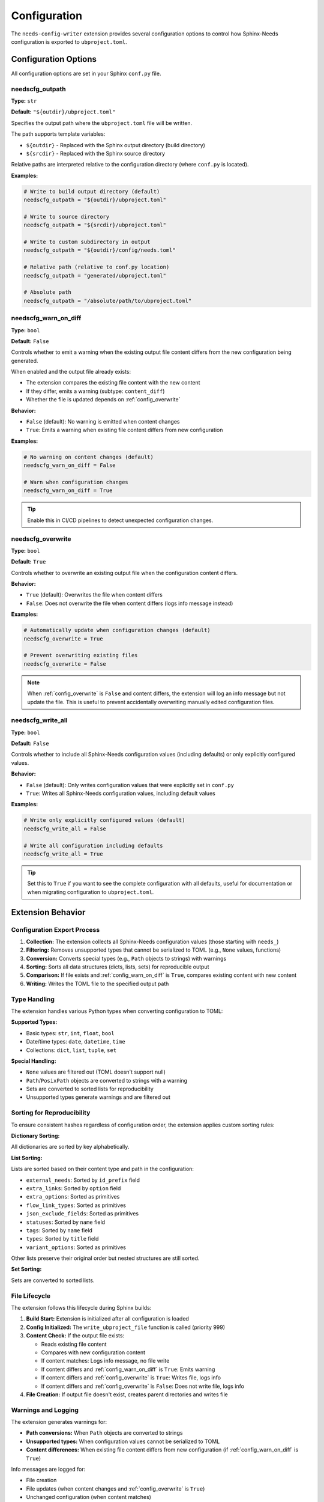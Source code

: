 Configuration
=============

The ``needs-config-writer`` extension provides several configuration options to control how
Sphinx-Needs configuration is exported to ``ubproject.toml``.

Configuration Options
---------------------

All configuration options are set in your Sphinx ``conf.py`` file.

.. _`config_outpath`:

needscfg_outpath
~~~~~~~~~~~~~~~~

**Type:** ``str``

**Default:** ``"${outdir}/ubproject.toml"``

Specifies the output path where the ``ubproject.toml`` file will be written.

The path supports template variables:

- ``${outdir}`` - Replaced with the Sphinx output directory (build directory)
- ``${srcdir}`` - Replaced with the Sphinx source directory

Relative paths are interpreted relative to the configuration directory (where ``conf.py`` is located).

**Examples:**

.. code-block:: python

   # Write to build output directory (default)
   needscfg_outpath = "${outdir}/ubproject.toml"

   # Write to source directory
   needscfg_outpath = "${srcdir}/ubproject.toml"

   # Write to custom subdirectory in output
   needscfg_outpath = "${outdir}/config/needs.toml"

   # Relative path (relative to conf.py location)
   needscfg_outpath = "generated/ubproject.toml"

   # Absolute path
   needscfg_outpath = "/absolute/path/to/ubproject.toml"

.. _`config_warn_on_diff`:

needscfg_warn_on_diff
~~~~~~~~~~~~~~~~~~~~~

**Type:** ``bool``

**Default:** ``False``

Controls whether to emit a warning when the existing output file content differs from the
new configuration being generated.

When enabled and the output file already exists:

- The extension compares the existing file content with the new content
- If they differ, emits a warning (subtype: ``content_diff``)
- Whether the file is updated depends on :ref:`config_overwrite`

**Behavior:**

- ``False`` (default): No warning is emitted when content changes
- ``True``: Emits a warning when existing file content differs from new configuration

**Examples:**

.. code-block:: python

   # No warning on content changes (default)
   needscfg_warn_on_diff = False

   # Warn when configuration changes
   needscfg_warn_on_diff = True

.. tip:: Enable this in CI/CD pipelines to detect unexpected configuration changes.

.. _`config_overwrite`:

needscfg_overwrite
~~~~~~~~~~~~~~~~~~

**Type:** ``bool``

**Default:** ``True``

Controls whether to overwrite an existing output file when the configuration content differs.

**Behavior:**

- ``True`` (default): Overwrites the file when content differs
- ``False``: Does not overwrite the file when content differs (logs info message instead)

**Examples:**

.. code-block:: python

   # Automatically update when configuration changes (default)
   needscfg_overwrite = True

   # Prevent overwriting existing files
   needscfg_overwrite = False

.. note::

   When :ref:`config_overwrite` is ``False`` and content differs, the extension will log an info
   message but not update the file. This is useful to prevent accidentally overwriting
   manually edited configuration files.

.. _`config_write_all`:

needscfg_write_all
~~~~~~~~~~~~~~~~~~

**Type:** ``bool``

**Default:** ``False``

Controls whether to include all Sphinx-Needs configuration values (including defaults) or
only explicitly configured values.

**Behavior:**

- ``False`` (default): Only writes configuration values that were explicitly set in ``conf.py``
- ``True``: Writes all Sphinx-Needs configuration values, including default values

**Examples:**

.. code-block:: python

   # Write only explicitly configured values (default)
   needscfg_write_all = False

   # Write all configuration including defaults
   needscfg_write_all = True

.. tip::

   Set this to ``True`` if you want to see the complete configuration with all defaults,
   useful for documentation or when migrating configuration to ``ubproject.toml``.

Extension Behavior
------------------

Configuration Export Process
~~~~~~~~~~~~~~~~~~~~~~~~~~~~

1. **Collection:** The extension collects all Sphinx-Needs configuration values (those starting with ``needs_``)
2. **Filtering:** Removes unsupported types that cannot be serialized to TOML (e.g., ``None`` values, functions)
3. **Conversion:** Converts special types (e.g., ``Path`` objects to strings) with warnings
4. **Sorting:** Sorts all data structures (dicts, lists, sets) for reproducible output
5. **Comparison:** If file exists and :ref:`config_warn_on_diff` is ``True``, compares existing content with new content
6. **Writing:** Writes the TOML file to the specified output path

Type Handling
~~~~~~~~~~~~~

The extension handles various Python types when converting configuration to TOML:

**Supported Types:**

- Basic types: ``str``, ``int``, ``float``, ``bool``
- Date/time types: ``date``, ``datetime``, ``time``
- Collections: ``dict``, ``list``, ``tuple``, ``set``

**Special Handling:**

- ``None`` values are filtered out (TOML doesn't support null)
- ``Path``/``PosixPath`` objects are converted to strings with a warning
- Sets are converted to sorted lists for reproducibility
- Unsupported types generate warnings and are filtered out

Sorting for Reproducibility
~~~~~~~~~~~~~~~~~~~~~~~~~~~

To ensure consistent hashes regardless of configuration order, the extension applies
custom sorting rules:

**Dictionary Sorting:**

All dictionaries are sorted by key alphabetically.

**List Sorting:**

Lists are sorted based on their content type and path in the configuration:

- ``external_needs``: Sorted by ``id_prefix`` field
- ``extra_links``: Sorted by ``option`` field
- ``extra_options``: Sorted as primitives
- ``flow_link_types``: Sorted as primitives
- ``json_exclude_fields``: Sorted as primitives
- ``statuses``: Sorted by ``name`` field
- ``tags``: Sorted by ``name`` field
- ``types``: Sorted by ``title`` field
- ``variant_options``: Sorted as primitives

Other lists preserve their original order but nested structures are still sorted.

**Set Sorting:**

Sets are converted to sorted lists.

File Lifecycle
~~~~~~~~~~~~~~

The extension follows this lifecycle during Sphinx builds:

1. **Build Start:** Extension is initialized after all configuration is loaded
2. **Config Initialized:** The ``write_ubproject_file`` function is called (priority 999)
3. **Content Check:** If the output file exists:

   - Reads existing file content
   - Compares with new configuration content
   - If content matches: Logs info message, no file write
   - If content differs and :ref:`config_warn_on_diff` is ``True``: Emits warning
   - If content differs and :ref:`config_overwrite` is ``True``: Writes file, logs info
   - If content differs and :ref:`config_overwrite` is ``False``: Does not write file, logs info

4. **File Creation:** If output file doesn't exist, creates parent directories and writes file

Warnings and Logging
~~~~~~~~~~~~~~~~~~~~

The extension generates warnings for:

- **Path conversions:** When ``Path`` objects are converted to strings
- **Unsupported types:** When configuration values cannot be serialized to TOML
- **Content differences:** When existing file content differs from new configuration (if :ref:`config_warn_on_diff` is ``True``)

Info messages are logged for:

- File creation
- File updates (when content changes and :ref:`config_overwrite` is ``True``)
- Unchanged configuration (when content matches)
- Skipped updates (when content differs but :ref:`config_overwrite` is ``False``)

Example Configurations
----------------------

Minimal Setup
~~~~~~~~~~~~~

.. code-block:: python

   # conf.py
   extensions = [
       "sphinx_needs",
       "needs_config_writer",
   ]

This will write the configuration to ``${outdir}/ubproject.toml``, updating it whenever
the configuration changes.

Development Setup
~~~~~~~~~~~~~~~~~

.. code-block:: python

   # conf.py
   extensions = [
       "sphinx_needs",
       "needs_config_writer",
   ]

   needscfg_outpath = "${srcdir}/ubproject.toml"

This configuration writes the file to the source directory, useful during development
to keep configuration in version control.

Full Configuration Export
~~~~~~~~~~~~~~~~~~~~~~~~~

.. code-block:: python

   # conf.py
   extensions = [
       "sphinx_needs",
       "needs_config_writer",
   ]

   needscfg_write_all = True
   needscfg_outpath = "${outdir}/full_config.toml"

This exports the complete configuration including all defaults.

CI/CD Setup
~~~~~~~~~~~

.. code-block:: python

   # conf.py
   extensions = [
       "sphinx_needs",
       "needs_config_writer",
   ]

   needscfg_warn_on_diff = True
   needscfg_overwrite = False
   needscfg_outpath = "${outdir}/ubproject.toml"

This configuration emits warnings when configuration changes and prevents overwriting,
allowing you to catch unexpected configuration drift in CI/CD pipelines.

Protected Configuration Setup
~~~~~~~~~~~~~~~~~~~~~~~~~~~~~

.. code-block:: python

   # conf.py
   extensions = [
       "sphinx_needs",
       "needs_config_writer",
   ]

   needscfg_overwrite = False
   needscfg_outpath = "${srcdir}/ubproject.toml"

This configuration prevents overwriting an existing configuration file, useful when you
want to maintain a manually edited configuration file in version control.
